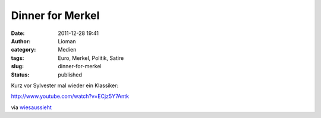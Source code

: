 Dinner for Merkel
#################
:date: 2011-12-28 19:41
:author: Lioman
:category: Medien
:tags: Euro, Merkel, Politik, Satire
:slug: dinner-for-merkel
:status: published

Kurz vor Sylvester mal wieder ein Klassiker:

http://www.youtube.com/watch?v=ECjz5Y7Antk

via
`wiesaussieht <http://www.wiesaussieht.de/2011/12/28/dinner-for-one/>`__
